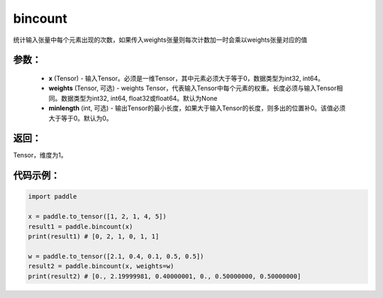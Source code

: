 .. _cn_api_tensor_bincount:

bincount
-------------------------------

.. py:function:: paddle.bincount(x, weights=None, minlength=0):

统计输入张量中每个元素出现的次数，如果传入weights张量则每次计数加一时会乘以weights张量对应的值

参数：
::::::::::::

    - **x** (Tensor) - 输入Tensor。必须是一维Tensor，其中元素必须大于等于0，数据类型为int32, int64。
    - **weights** (Tensor, 可选) - weights Tensor，代表输入Tensor中每个元素的权重。长度必须与输入Tensor相同。数据类型为int32, int64, float32或float64。默认为None
    - **minlength** (int, 可选) - 输出Tensor的最小长度，如果大于输入Tensor的长度，则多出的位置补0。该值必须大于等于0。默认为0。

返回：
::::::::::::
Tensor，维度为1。

代码示例：
::::::::::::

.. code-block:: python

    import paddle

    x = paddle.to_tensor([1, 2, 1, 4, 5])
    result1 = paddle.bincount(x)
    print(result1) # [0, 2, 1, 0, 1, 1]

    w = paddle.to_tensor([2.1, 0.4, 0.1, 0.5, 0.5])
    result2 = paddle.bincount(x, weights=w)
    print(result2) # [0., 2.19999981, 0.40000001, 0., 0.50000000, 0.50000000]


